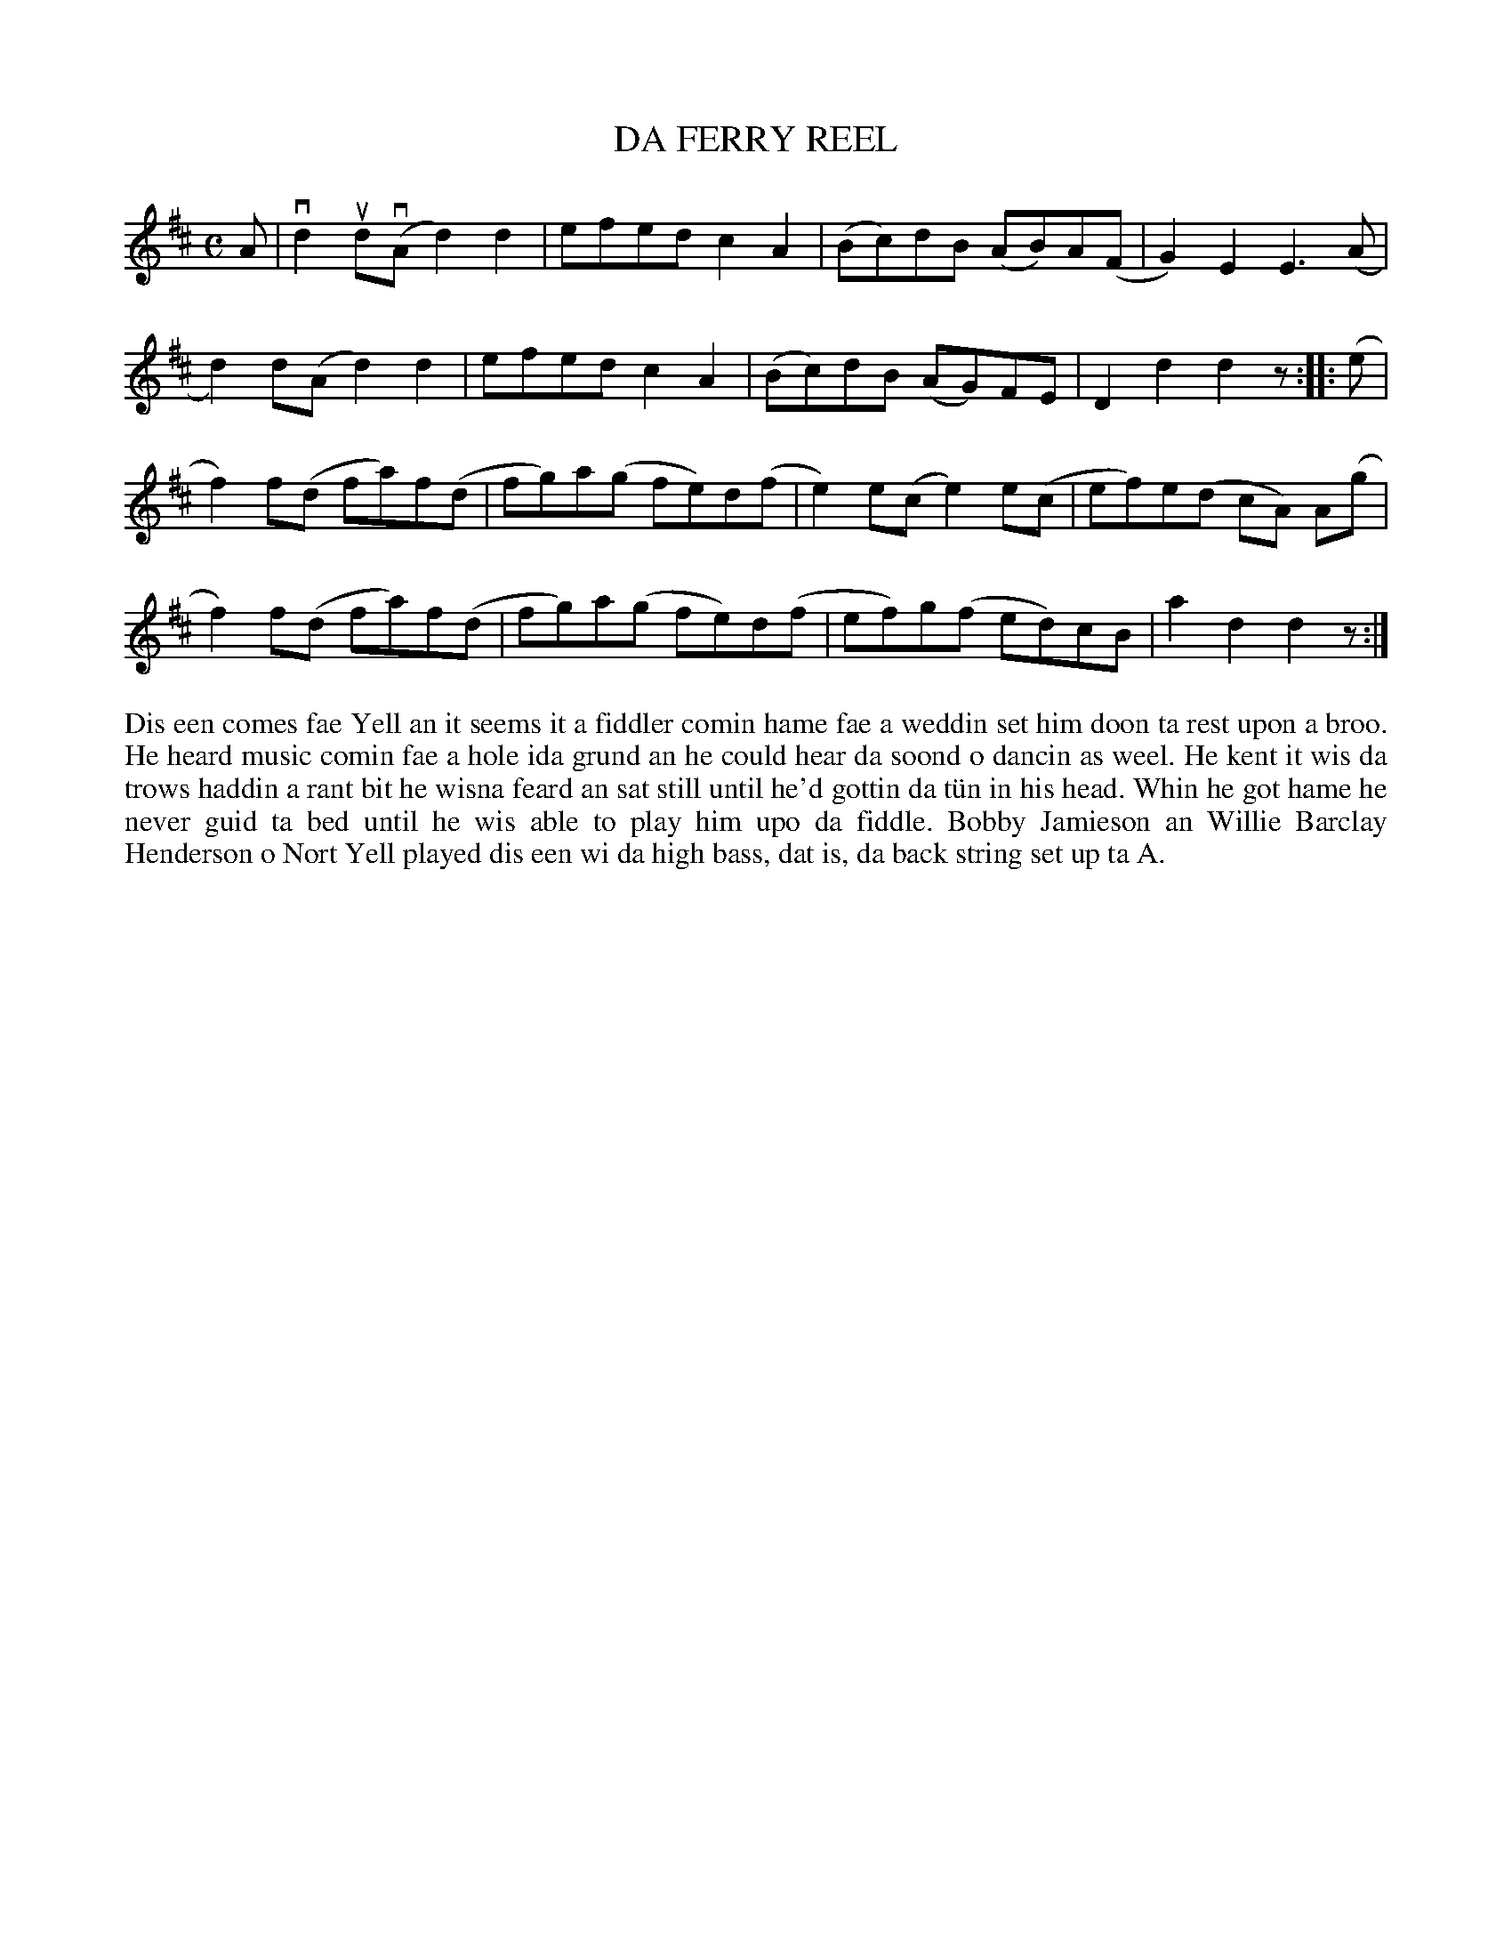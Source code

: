 X: 30
T: DA FERRY REEL
S: Lynda Keenan, Brae School
R: reel
B: Haand me doon da fiddle, 1979
Z: 2012 John Chambers <jc:trillian.mit.edu>
M: C
L: 1/8
K: D
A |\
vd2ud(vA d2)d2 | efed c2A2 | (Bc)dB (AB)A(F | G2)E2 E3(A |
d2)d(A d2)d2 | efed c2A2 | (Bc)dB (AG)FE | D2d2 d2z :||: (e |
f2)f(d fa)f(d | fg)a(g fe)d(f | e2)e(c e2)e(c | ef)e(d cA) A(g |
f2)f(d fa)f(d | fg)a(g fe)d(f | ef)g(f ed)cB | a2d2 d2z :|
%%begintext align
Dis een comes fae Yell an it seems it a fiddler comin hame fae a
weddin set him doon ta rest upon a broo.  He heard music comin
fae a hole ida grund an he could hear da soond o dancin as weel.
He kent it wis da trows haddin a rant bit he wisna feard an sat
still until he'd gottin da t\"un in his head.  Whin he got hame
he never guid ta bed until he wis able to play him upo da fiddle.
Bobby Jamieson an Willie Barclay Henderson o Nort Yell played
dis een wi da high bass, dat is, da back string set up ta A.
%%endtext
